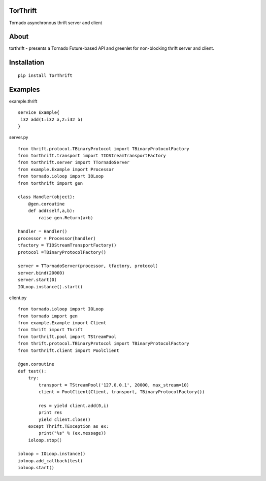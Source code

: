 TorThrift
========

Tornado asynchronous thrift server and client

About
=====

torthrift - presents a Tornado Future-based API and greenlet for
non-blocking thrift server and client.

Installation
============

::

    pip install TorThrift

Examples
========

example.thrift

::

    service Example{
     i32 add(1:i32 a,2:i32 b)
    }
    
server.py

::

    from thrift.protocol.TBinaryProtocol import TBinaryProtocolFactory
    from torthrift.transport import TIOStreamTransportFactory
    from torthrift.server import TTornadoServer
    from example.Example import Processor
    from tornado.ioloop import IOLoop
    from torthrift import gen
    
    class Handler(object):
        @gen.coroutine
        def add(self,a,b):
            raise gen.Return(a+b)

    handler = Handler()
    processor = Processor(handler)
    tfactory = TIOStreamTransportFactory()
    protocol =TBinaryProtocolFactory()

    server = TTornadoServer(processor, tfactory, protocol)
    server.bind(20000)
    server.start(0)
    IOLoop.instance().start()
        
client.py
    
::

    from tornado.ioloop import IOLoop
    from tornado import gen
    from example.Example import Client
    from thrift import Thrift
    from torthrift.pool import TStreamPool
    from thrift.protocol.TBinaryProtocol import TBinaryProtocolFactory
    from torthrift.client import PoolClient
    
    @gen.coroutine
    def test():
        try:
            transport = TStreamPool('127.0.0.1', 20000, max_stream=10)
            client = PoolClient(Client, transport, TBinaryProtocolFactory())
    
            res = yield client.add(0,i)
            print res
            yield client.close()
        except Thrift.TException as ex:
            print("%s" % (ex.message))
        ioloop.stop()
    
    ioloop = IOLoop.instance()
    ioloop.add_callback(test)
    ioloop.start()